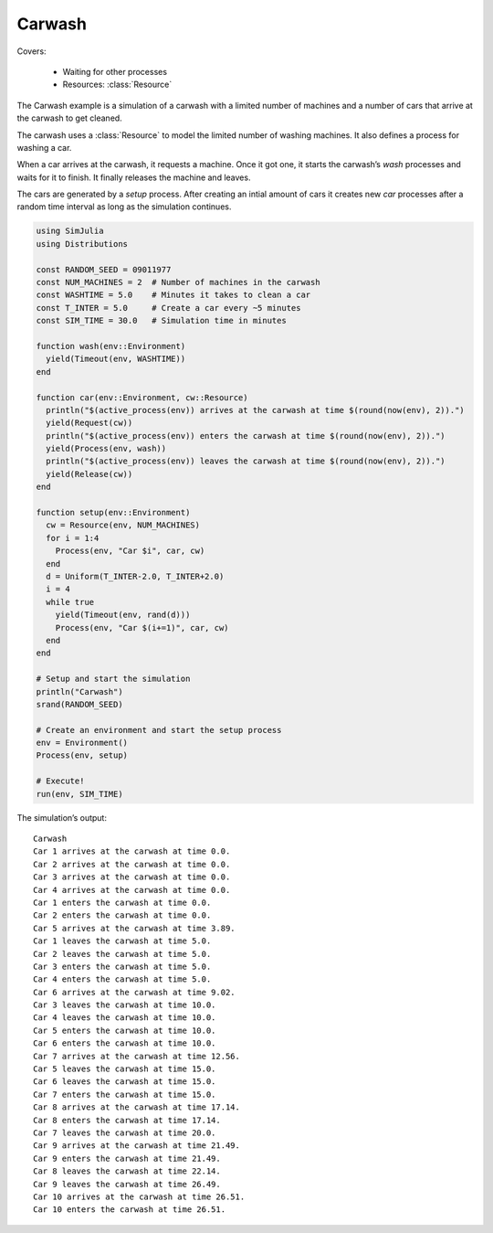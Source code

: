 Carwash
-------

Covers:

  - Waiting for other processes
  - Resources: :class:`Resource`

The Carwash example is a simulation of a carwash with a limited number of machines and a number of cars that arrive at the carwash to get cleaned.

The carwash uses a :class:`Resource` to model the limited number of washing machines. It also defines a process for washing a car.

When a car arrives at the carwash, it requests a machine. Once it got one, it starts the carwash’s *wash* processes and waits for it to finish. It finally releases the machine and leaves.

The cars are generated by a *setup* process. After creating an intial amount of cars it creates new *car* processes after a random time interval as long as the simulation continues.

.. code-block:: julia

  using SimJulia
  using Distributions

  const RANDOM_SEED = 09011977
  const NUM_MACHINES = 2  # Number of machines in the carwash
  const WASHTIME = 5.0    # Minutes it takes to clean a car
  const T_INTER = 5.0     # Create a car every ~5 minutes
  const SIM_TIME = 30.0   # Simulation time in minutes

  function wash(env::Environment)
    yield(Timeout(env, WASHTIME))
  end

  function car(env::Environment, cw::Resource)
    println("$(active_process(env)) arrives at the carwash at time $(round(now(env), 2)).")
    yield(Request(cw))
    println("$(active_process(env)) enters the carwash at time $(round(now(env), 2)).")
    yield(Process(env, wash))
    println("$(active_process(env)) leaves the carwash at time $(round(now(env), 2)).")
    yield(Release(cw))
  end

  function setup(env::Environment)
    cw = Resource(env, NUM_MACHINES)
    for i = 1:4
      Process(env, "Car $i", car, cw)
    end
    d = Uniform(T_INTER-2.0, T_INTER+2.0)
    i = 4
    while true
      yield(Timeout(env, rand(d)))
      Process(env, "Car $(i+=1)", car, cw)
    end
  end

  # Setup and start the simulation
  println("Carwash")
  srand(RANDOM_SEED)

  # Create an environment and start the setup process
  env = Environment()
  Process(env, setup)

  # Execute!
  run(env, SIM_TIME)

The simulation’s output::

  Carwash
  Car 1 arrives at the carwash at time 0.0.
  Car 2 arrives at the carwash at time 0.0.
  Car 3 arrives at the carwash at time 0.0.
  Car 4 arrives at the carwash at time 0.0.
  Car 1 enters the carwash at time 0.0.
  Car 2 enters the carwash at time 0.0.
  Car 5 arrives at the carwash at time 3.89.
  Car 1 leaves the carwash at time 5.0.
  Car 2 leaves the carwash at time 5.0.
  Car 3 enters the carwash at time 5.0.
  Car 4 enters the carwash at time 5.0.
  Car 6 arrives at the carwash at time 9.02.
  Car 3 leaves the carwash at time 10.0.
  Car 4 leaves the carwash at time 10.0.
  Car 5 enters the carwash at time 10.0.
  Car 6 enters the carwash at time 10.0.
  Car 7 arrives at the carwash at time 12.56.
  Car 5 leaves the carwash at time 15.0.
  Car 6 leaves the carwash at time 15.0.
  Car 7 enters the carwash at time 15.0.
  Car 8 arrives at the carwash at time 17.14.
  Car 8 enters the carwash at time 17.14.
  Car 7 leaves the carwash at time 20.0.
  Car 9 arrives at the carwash at time 21.49.
  Car 9 enters the carwash at time 21.49.
  Car 8 leaves the carwash at time 22.14.
  Car 9 leaves the carwash at time 26.49.
  Car 10 arrives at the carwash at time 26.51.
  Car 10 enters the carwash at time 26.51.
